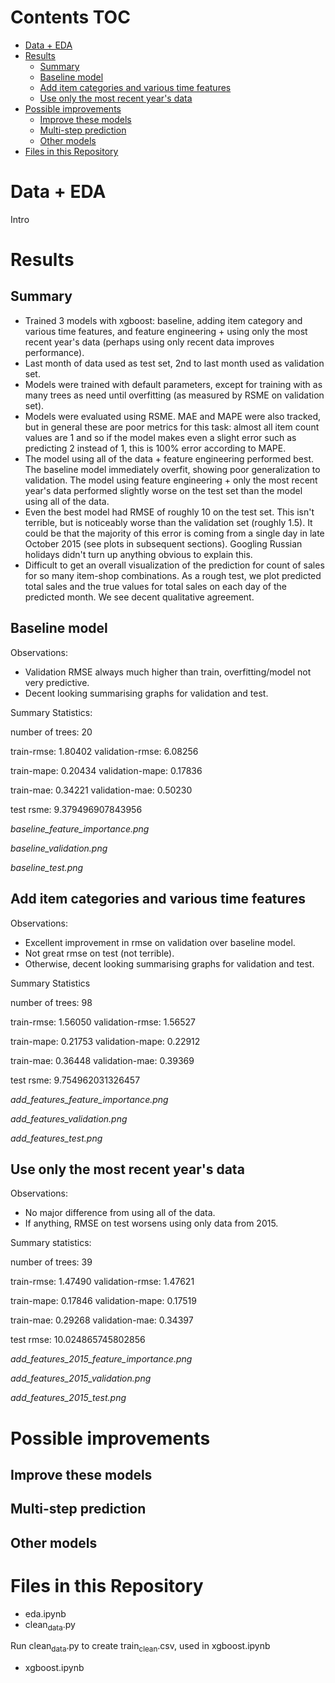 # title shouldn't appear in toc
* Kaggle Predict Sales :noexport:

[[https://www.kaggle.com/c/competitive-data-science-predict-future-sales/overview][Competition link]]

* Contents :TOC:
- [[#data--eda][Data + EDA]]
- [[#results][Results]]
  - [[#summary][Summary]]
  - [[#baseline-model][Baseline model]]
  - [[#add-item-categories-and-various-time-features][Add item categories and various time features]]
  - [[#use-only-the-most-recent-years-data][Use only the most recent year's data]]
- [[#possible-improvements][Possible improvements]]
  - [[#improve-these-models][Improve these models]]
  - [[#multi-step-prediction][Multi-step prediction]]
  - [[#other-models][Other models]]
- [[#files-in-this-repository][Files in this Repository]]

* Data + EDA

Intro

* Results
** Summary

- Trained 3 models with xgboost: baseline, adding item category and various time features, and feature engineering + using only the most recent year's data (perhaps using only recent data improves performance).
- Last month of data used as test set, 2nd to last month used as validation set.
- Models were trained with default parameters, except for training with as many trees as need until overfitting (as measured by RSME on validation set).
- Models were evaluated using RSME. MAE and MAPE were also tracked, but in general these are poor metrics for this task: almost all item count values are 1 and so if the model makes even a slight error such as predicting 2 instead of 1, this is 100% error according to MAPE.
- The model using all of the data + feature engineering performed best. The baseline model immediately overfit, showing poor generalization to validation. The model using feature engineering + only the most recent year's data performed slightly worse on the test set than the model using all of the data.
- Even the best model had RMSE of roughly 10 on the test set. This isn't terrible, but is noticeably worse than the validation set (roughly 1.5). It could be that the majority of this error is coming from a single day in late October 2015 (see plots in subsequent sections). Googling Russian holidays didn't turn up anything obvious to explain this.
- Difficult to get an overall visualization of the prediction for count of sales for so many item-shop combinations. As a rough test, we plot predicted total sales and the true values for total sales on each day of the predicted month. We see decent qualitative agreement.

** Baseline model

Observations:

- Validation RMSE always much higher than train, overfitting/model not very predictive.
- Decent looking summarising graphs for validation and test.

Summary Statistics:

number of trees: 20

train-rmse: 1.80402	
validation-rmse: 6.08256

train-mape: 0.20434	
validation-mape: 0.17836

train-mae: 0.34221	
validation-mae: 0.50230

test rsme: 9.379496907843956

[[baseline_feature_importance.png]]

[[baseline_validation.png]]

[[baseline_test.png]]

** Add item categories and various time features

Observations:

- Excellent improvement in rmse on validation over baseline model.
- Not great rmse on test (not terrible).
- Otherwise, decent looking summarising graphs for validation and test.

Summary Statistics

number of trees: 98

train-rmse: 1.56050	
validation-rmse: 1.56527

train-mape: 0.21753	
validation-mape: 0.22912

train-mae: 0.36448	
validation-mae: 0.39369

test rsme: 9.754962031326457

[[add_features_feature_importance.png]]

[[add_features_validation.png]]

[[add_features_test.png]]

** Use only the most recent year's data

Observations:

- No major difference from using all of the data.
- If anything, RMSE on test worsens using only data from 2015.

Summary statistics:

number of trees: 39

train-rmse: 1.47490		
validation-rmse: 1.47621

train-mape: 0.17846	
validation-mape: 0.17519

train-mae: 0.29268	
validation-mae: 0.34397

test rmse: 10.024865745802856

[[add_features_2015_feature_importance.png]]

[[add_features_2015_validation.png]]

[[add_features_2015_test.png]]

* Possible improvements
** Improve these models
** Multi-step prediction
** Other models
* Files in this Repository

- eda.ipynb
- clean_data.py

Run clean_data.py to create train_clean.csv, used in xgboost.ipynb  
  
- xgboost.ipynb
